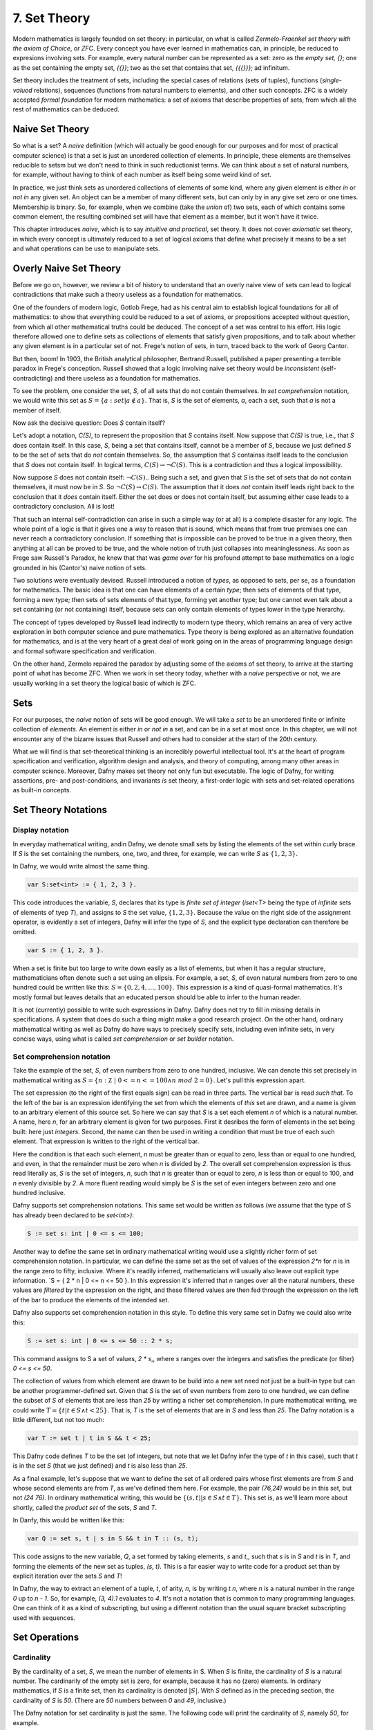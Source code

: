 ===============
 7. Set Theory
===============

Modern mathematics is largely founded on set theory: in particular, on
what is called *Zermelo-Fraenkel set theory with the axiom of Choice*,
or *ZFC*. Every concept you have ever learned in mathematics can, in
principle, be reduced to expresions involving sets.  For example,
every natural number can be represented as a set: zero as the *empty
set, {}*; one as the set containing the empty set, *{{}}*; two as the
set that contains that set, *{{{}}}*; ad infinitum.

Set theory includes the treatment of sets, including the special cases
of relations (sets of tuples), functions (*single-valued* relations),
sequences (functions from natural numbers to elements), and other such
concepts.  ZFC is a widely accepted *formal foundation* for modern
mathematics: a set of axioms that describe properties of sets, from
which all the rest of mathematics can be deduced.

Naive Set Theory
================

So what is a set? A *naive* definition (which will actually be good
enough for our purposes and for most of practical computer science) is
that a set is just an unordered collection of elements. In principle,
these elements are themselves reducible to setsm but we don't need to
think in such reductionist terms. We can think about a set of natural
numbers, for example, without having to think of each number as itself
being some weird kind of set.

In practice, we just think sets as unordered collections of elements
of some kind, where any given element is either *in* or *not in* any
given set. An object can be a member of many different sets, but can
only by in any give set zero or one times. Membership is binary.  So,
for example, when we combine (take the *union* of) two sets, each of
which contains some common element, the resulting combined set will
have that element as a member, but it won't have it twice.

This chapter introduces *naive*, which is to say *intuitive and
practical*, set theory. It does not cover *axiomatic* set theory, in
which every concept is ultimately reduced to a set of logical axioms
that define what precisely it means to be a set and what operations
can be use to manipulate sets. 

Overly Naive Set Theory
=======================

Before we go on, however, we review a bit of history to understand
that an overly naive view of sets can lead to logical contradictions
that make such a theory useless as a foundation for mathematics.

One of the founders of modern logic, Gotlob Frege, had as his central
aim to establish logical foundations for all of mathematics: to show
that everything could be reduced to a set of axioms, or propositions
accepted without question, from which all other mathematical truths
could be deduced.  The concept of a set was central to his effort. His
logic therefore allowed one to define sets as collections of elements
that satisfy given propositions, and to talk about whether any given
element is in a particular set of not. Frege's notion of sets, in
turn, traced back to the work of Georg Cantor.

But then, boom! In 1903, the British analytical philosopher, Bertrand
Russell, published a paper presenting a terrible paradox in Frege's
conception. Russell showed that a logic involving naive set theory
would be *inconsistent* (self-contradicting) and there useless as a
foundation for mathematics. 

To see the problem, one consider the set, *S*, of all sets that do not
contain themselves. In *set comprehension* notation, we would write
this set as :math:`S = \{ a: set | a \notin a \}.` That is, *S* is the
set of elements, *a*, each a set, such that *a* is not a member of
itself.

Now ask the decisive question: Does *S* contain itself?

Let's adopt a notation, *C(S)*, to represent the proposition that *S*
contains itself. Now suppose that *C(S)* is true, i.e., that *S* does
contain itself. In this case, *S*, being a set that contains itself,
cannot be a member of *S*, because we just defined *S* to be the set
of sets that do *not* contain themselves. So, the assumption that *S*
containss itself leads to the conclusion that *S* does not contain
itself. In logical terms, :math:`C(S) \rightarrow \neg C(S).` This is
a contradiction and thus a logical impossibility.

Now suppose *S* does not contain itself: :math:`\neg C(S).`. Being
such a set, and given that *S* is the set of sets that do not contain
themselves, it must now be in *S*. So :math:`\neg C(S) \rightarrow
C(S).` The assumption that it does *not* contain itself leads right
back to the conclusion that it *does* contain itself. Either the set
does or does not contain itself, but assuming either case leads to a
contradictory conclusion. All is lost!

That such an internal self-contradiction can arise in such a simple
way (or at all) is a complete disaster for any logic. The whole point
of a logic is that it gives one a way to reason that is sound, which
means that from true premises one can never reach a contradictory
conclusion. If something that is impossible can be proved to be true
in a given theory, then anything at all can be proved to be true, and
the whole notion of truth just collapses into meaninglessness. As soon
as Frege saw Russell's Paradox, he knew that that was *game over* for
his profound attempt to base mathematics on a logic grounded in his
(Cantor's) naive notion of sets.

Two solutions were eventually devised. Russell introduced a notion of
*types*, as opposed to sets, per se, as a foundation for mathematics.
The basic idea is that one can have elements of a certain *type*; then
sets of elements of that type, forming a new type; then sets of sets
elements of that type, forming yet another type; but one cannot even
talk about a set containing (or not containing) itself, because sets
can only contain elements of types lower in the type hierarchy.

The concept of types developed by Russell lead indirectly to modern
type theory, which remains an area of very active exploration in both
computer science and pure mathematics. Type theory is being explored
as an alternative foundation for mathematics, and is at the very heart
of a great deal of work going on in the areas of programming language
design and formal software specification and verification.


On the other hand, Zermelo repaired the paradox by adjusting some of
the axioms of set theory, to arrive at the starting point of what has
become ZFC. When we work in set theory today, whether with a *naive*
perspective or not, we are usually working in a set theory the logical
basic of which is ZFC.



Sets
====

For our purposes, the *naive* notion of sets will be good enough. We
will take a *set* to be an unordered finite or infinite collection of
*elements*. An element is either *in* or *not in* a set, and can be in
a set at most once.  In this chapter, we will not encounter any of the
bizarre issues that Russell and others had to consider at the start of
the 20th century.

What we will find is that set-theoretical thinking is an incredibly
powerful intellectual tool. It's at the heart of program specification
and verification, algorithm design and analysis, and theory of
computing, among many other areas in computer science. Moreover, Dafny
makes set theory not only fun but executable. The logic of Dafny, for
writing assertions, pre- and post-conditions, and invariants *is* set
theory, a first-order logic with sets and set-related operations as
built-in concepts.


Set Theory Notations
====================

Display notation
----------------

In everyday mathematical writing, andin Dafny, we denote small sets by
listing the elements of the set within curly brace. If *S* is the set
containing the numbers, one, two, and three, for example, we can write
*S* as :math:`\{ 1, 2, 3 \}.`

In Dafny, we would write almost the same thing.

.. code-block:: dafny

  var S:set<int> := { 1, 2, 3 }.

This code introduces the variable, *S*, declares that its type is
*finite set of integer* (*iset<T>* being the type of *infinite* sets
of elements of tyep *T*), and assigns to *S* the set value, :math:`\{
1, 2, 3 \}.` Because the value on the right side of the assignment
operator, is evidently a set of integers, Dafny will infer the type of
*S*, and the explicit type declaration can therefore be omitted.

.. code-block:: dafny

  var S := { 1, 2, 3 }.


When a set is finite but too large to write down easily as a list of
elements, but when it has a regular structure, mathematicians often
denote such a set using an elipsis. For example, a set, *S*, of even
natural numbers from zero to one hundred could be written like this:
:math:`S = \{ 0, 2, 4, \ldots, 100 \}.` This expression is a kind of
quasi-formal mathematics. It's mostly formal but leaves details that
an educated person should be able to infer to the human reader.

It is not (currently) possible to write such expressions in Dafny.
Dafny does not try to fill in missing details in specifications. A
system that does do such a thing might make a good research project.
On the other hand, ordinary mathematical writing as well as Dafny do
have ways to precisely specify sets, including even infinite sets, in
very concise ways, using what is called *set comprehension* or *set
builder* notation.

Set comprehension notation
--------------------------

Take the example of the set, *S*, of even numbers from zero to one
hundred, inclusive. We can denote this set precisely in mathematical
writing as :math:`S = \{ n: {\mathbb Z}~|~0 <= n <= 100 \land n~mod~2
= 0 \}.` Let's pull this expression apart.

The set expression (to the right of the first equals sign) can be read
in three parts. The vertical bar is read *such that*. To the left of
the bar is an expression identifying the set from which the elements
of *this* set are drawn, and a name is given to an arbitrary element
of this source set. So here we can say that *S* is a set each element
*n* of which is a natural number.  A name, here *n*, for an arbitrary
element is given for two purposes. First it desribes the form of
elements in the set being built: here just *integers*. Second, the
name can then be used in writing a condition that must be true of each
such element.  That expression is written to the right of the vertical
bar.

Here the condition is that each such element, *n* must be greater than
or equal to zero, less than or equal to one hundred, and even, in that
the remainder must be zero when *n* is divided by *2*. The overall set
comprehension expression is thus read literally as, *S* is the set of
integers, *n*, such that *n* is greater than or equal to zero, *n* is
less than or equal to 100, and *n* evenly divisible by *2*. A more
fluent reading would simply be *S* is the set of even integers between
zero and one hundred inclusive.

Dafny supports set comprehension notations. This same set would be
written as follows (we assume that the type of S has already been
declared to be *set<int>)*:

.. code-block:: dafny

  S := set s: int | 0 <= s <= 100;

Another way to define the same set in ordinary mathematical writing
would use a slightly richer form of set comprehension notation. In
particular, we can define the same set as the set of values of the
expression *2\*n* for *n* is in the range zero to fifty, inclusive.
Where it's readily inferred, mathematicians will usually also leave
out explicit type information. `S = \{ 2 * n | 0 <= n <= 50 \}. In
this expression it's inferred that *n* ranges over all the natural
numbers, these values are *filtered* by the expression on the right,
and these filtered values are then fed through the expression on the
left of the bar to produce the elements of the intended set.

Dafny also supports set comprehension notation in this style. To
define this very same set in Dafny we could also write this:

.. code-block:: dafny

  S := set s: int | 0 <= s <= 50 :: 2 * s;

This command assigns to S a set of values, *2 \* s*,, where *s*
ranges over the integers and satisfies the predicate (or filter)
*0 <= s <= 50*.

The collection of values from which element are drawn to be
build into a new set need not just be a built-in type but can
be another programmer-defined set. Given that *S* is the set
of even numbers from zero to one hundred, we can define the
subset of *S* of elements that are less than *25* by writing
a richer set comprehension. In pure mathematical writing, we
could write :math:`T = \{ t | t \in S \land t < 25\}.` That is,
*T* is the set of elements that are in *S* and less than *25*.
The Dafny notation is a little different, but not too much:

.. code-block:: dafny

  var T := set t | t in S && t < 25;

This Dafny code defines *T* to be the set (of integers, but note that
we let Dafny infer the type of *t* in this case), such that *t* is in
the set *S* (that we just defined) and *t* is also less than *25*.


As a final example, let's suppose that we want to define the set of
all ordered pairs whose first elements are from *S* and whose second
elements are from *T*, as we've defined them here. For example, the
pair *(76,24)* would be in this set, but not *(24 76)*. In ordinary
mathematical writing, this would be :math:`\{ (s,t) | s \in S \land t
\in T\}.` This set is, as we'll learn more about shortly, called the
*product set* of the sets, *S* and *T*.

In Danfy, this would be written like this:

.. code-block:: dafny

   var Q := set s, t | s in S && t in T :: (s, t);

This code assigns to the new variable, *Q*, a set formed by taking
elements, *s* and *t*,, such that *s* is in *S* and *t* is in *T*, and
forming the elements of the new set as tuples, *(s, t)*. This is a far
easier way to write code for a product set than by explicit iteration
over the sets *S* and *T*!

In Dafny, the way to extract an element of a tuple, *t*, of arity,
*n*, is by writing *t.n*, where *n* is a natural number in the range
*0* up to *n - 1*. So, for example, *(3, 4).1* evaluates to *4*. It's
not a notation that is common to many programming languages. One can
think of it as a kind of subscripting, but using a different notation
than the usual square bracket subscripting used with sequences.


Set Operations
==============

Cardinality
-----------

By the cardinality of a set, *S*, we mean the number of elements
in S. When *S* is finite, the cardinality of *S* is a natural number.
The cardinarily of the empty set is zero, for example, because it has
no (zero) elements. In ordinary mathematics, if *S* is a finite set,
then its cardinality is denoted :math:`|S|`. With *S* defined as in
the preceding section, the cardinality of *S* is *50*. (There are
*50* numbers between *0* and *49*, inclusive.)

The Dafny notation for set cardinality is just the same. The following
code will print the cardinality of *S*, namely *50*, for example.

.. code-block:: dafny

   print |S|;

If a set is infinite in size, as for example is the set of natural
numbers, the cardinality of the set is obviously not any natural
number. One has entered the realm of *transfinite numbers*. We will
discuss transfinite numbers later in this course. In Dafny, as you
might expect, the cardinality operator is not defined for infinite
sets (of type *iset<T>*).

Equality
--------

Two sets are considered equal if and only if they contain exactly
the same elements. To assert that sets *S* and *T* are equal in
mathematical writing, we would write *S = T*. In Dafny, such an
assertion would be written, *S == T*. 

Subset
------

A set, *T*, can be said to be a subset of a set *S* if and only if
every element in *T* is also in *S*. In this case, mathematicians
write :math:`T \subseteq S`. In mathematical logic notation, we would
write, :math:`T \subseteq S \iff \forall t \in T, t \in S`. That is,
*T* is a subset of *S* if and only if every element in *T* is also in
*S*.

A set *T*, is said to be a *proper* subset of *S*, if *T* is a subset
of *S* but *T* is not equal to *S*. In our example, *T* (the set of
even natural numbers less than *25*) is a proper subset of *S* (the
set of even natural numbers less than or equal to *100*).

This is written in mathematics as :math:`T \subset S`. In other words,
every element of *T* is in *S* but there is at least one element of
*S* that is not in *T*. Mathematically, :math:`T \subset S \iff
\forall t \in T, t \in S \land \exists s \in S, s \notin T`.

The backwards *E* is the *existential quantifier* in first-order
logic, and is read as, and means, *there exists.* So this expression
says that *T* is a proper subset of *S* if every *t* in *T* is in *S*
but there is at least one *s* in *S* that is not in *T*. That the
proper subset operator contains an implicit existential operator poses
some real problems for verification.

Without getting into details, when one asserts in Dafny that *T* is a
proper subset of *S*, Dafny needs to find an element of *S* that is
not in *T*, and in general, it needs a lot of help to do that. The
details are out of scope at this point, but one should be aware of the
difficulty.

In Dafny, one uses the usual arithmetic less and and less than or
equal operator symbols, *<* and *<=*, to assert *proper subset* and
*subset* relationships, respectively. The first two of the following
assertions are thus both true in Dafny, but the third is not. That
said, limitations in the Dafny verifier make it hard for Dafny to see
the truth of such assertions without help. We will not discuss how to
provide such help at this point.

.. code-block:: dafny

   assert T < S;
   assert T <= S;
   assert S <= T;

We note every set is a subset, but not a proper subset, of
itself. It's also the case that the empty set is a subset of every
set, in that *all* elements in the empty set are in any other set,
because there are none. In logic-speak, we'd say *a universally
quantified proposition over an empty set is trivially true.*

If we reverse the operator, we get the notion of supersets and proper
supersets. If *T* is a subset of *S*, then *S* is a superset of *T*,
written, :math:`S \supseteq T`. If *T* is a proper subset of *S* then
*S* is a proper superset of *T*, written :math:`S \supset T`. In
Dafny, the greater than and greater than or equals operator are used
to denote proper superset and superset relationships between sets.
So, for example, *S >= T* is the assertion that *S* is a superset of
*T*. Note that every set is a superset of itself, but never a proper
superset of itself, and every set is a superset of the empty set.


Intersection
------------

The intersection, :math:`S \cap T`, of two sets, *S* and *T*, is the
set of elements that are in both *S* and *T*. Mathematically speaking,
:math:`S \cap T = \{ e~|~e \in S \land e \in T \}`. 

In Dafny, the *\** operator is used for set intersection.  The
intersection of *S* and *T* is thus written *S \* T*. For example, the
command *Q := S \* T* assigns the intersection of *S* and *T* as the
new value of *Q*.

Union
-----

The union, :math:`S \cup T`, of two sets, *S* and *T*, is the set of
elements that are in either (including both) *S* and *T*. That is,
:math:`S \cup T = \{ e~|~e \in S \lor e \in T \}`. 

In Dafny, the *\+* operator is used for set union.  The union of *S*
and *T* is thus written *S \+ T*. For example, the command *V := S \+
T* assigns the union of *S* and *T* as the new value of *V*.

Difference
----------

The difference, :math:`S \setminus T` (*S* minus *T*), of sets *S* and
*T* is the set of elements in *S* that are not also in *T*. Thus,
:math:`S \setminus T = \{e~|~e \in S \land e \notin T)`. In Dafny, the
minus sign is used to denote set difference, as in the expression,
*S - T*. Operators in Dafny can be applied to sets to make up more
complex expressions. So, for example, *|S-T|* denotes the cardinality
of *S-T*.

Product Set
-----------

The product set, :math:`S \times T`, is the set of all the ordered
pairs, *(s,t)*, that can be formed by taking one element, *s*, from
*S*, and one element, *t*, from *T*. That is, :math:`S \times T = \{
(s, t) | s \in S \land t \in T \}`. The cardinality of a product set
is the product of the cardinalities of the individual sets.

There is no product set operator, per se, in Dafny, but given sets,
*S* and *T* a product set can easily be expressed using Dafny's set
comprehension notation: *set s, t: s in S && t in T :: (s,t)*. The
keyword, *set*, is followed by the names of the variables that will be
used to form the set comprehension expression, followed by a colon,
followed by an assertion that selects the values of *s* and *t* that
will be included in the result, followed by a double colon, and then,
finally an expression using the local variables that states how each
value of the resulting set will be formed.

Power Set
---------

The power set of a set, *S*, denoted :math:`{\mathbb P}(S),` is the
set of all subsets of *S*. If *S = {1, 2 }*, for example, the powerset
of *S* is the set containing the proper and improper subsets of *S*,
namely *{}, { 1 }, { 2 },* and *{ 1, 2}*.

The powerset of a set with *n* element will have :math:`2^n` elements.
Consider the powerset of the empty set. The only subset of the empty
set is the empty set itself, so the powerset of the empty set is the
set containing only the empty set. This set has just *1* element. It's
cardinality thus satisfies the rule, as *2* to the power, zero (the
number of elements in the empty set), is *1*.

Now suppose that for every set, *S*, with cardinality *n*, the
cardinality of its powerset is *2* to the *n*. Consider a set, *S'*,
of cardinality one bigger than that of *S*. Its powerset contains
every set in the powerset of *S*, plus every set in that set with the
new element included, and that's all the element it includes.

The number of sets in the powerset of *S'* is thus double the number
of sets in the powerset of *S*. Given that the cardinality of the
powerset of *S* is *2* to the *n*, the cardinality of *S'*, being
twice that number, is *2* to the *n + 1*.

Now because the rule holds for sets of size zero, and whenver it holds
for sets of size *n* it also holds for sets of size *n + 1*, it must
hold for sets of every (finite) size. So what we have is an informal
*proof by induction* of a theorem: :math:`\forall S, |{\mathbb P}(S)|
= 2^{|S|}`.

In Dafny, there is no explicit powerset operator, one that would take
a set and returning its powerset, but the concept can be expressed in
an elegant form using a set comprehension. The solution is simply to
say *the set of all sets that are subsets of a given set, **. In pure
mathematical notation this would be :math:`{ R | R \subseteq S }.` In
Dafny it's basically the same expression.  The follwing three-line
program computes and prints out the powerset of *S = { 1, 2, 3 }*.
The key expression is to the right of the assignment operator on the
second line.

.. code-block:: dafny

   var S := { 1, 2, 3 };
   var P := set R | R <= S;
   print P;

Exercise: Write a pure function that when given a value of type set<T>
returns its powerset. The function will have to be polymorphic.  Call
it powerset<T>.

		

Tuples
======

A tuple is an ordered collection of elements. The type of elements in
a tuple need not all be be the same. The number of elements in a tuple
is called its *arity*. Ordered pairs are tuples of arity, *2*, for
example. A tuple of arity *3* can be called a (an ordered) *triple*.
A tuple of a larger arity, *n*, is called an *n-tuple*.  The tuple,
*(7, X, "house", square_func)*, for example, is a *4-tuple*.

As is evident in this example, the elements of a tuple are in general
not of the same type, or drawn from the same sets. Here, the first
element is an integer; the second, a variable;, the third, a string;
and last, a function.

An *n*-tuples should be understood as values taken from a product of
*n* sets.  If *S* and *T* are our sets of even numbers between zero
and one hundred, and zero and twenty four, for example, then the
ordered pair, *(60,24)* is an element of the product set :math:`S
\times T`.  The preceding *4*-tuple would have come from a product of
four sets: one of integers, one of variables, one of strings, and one
of functions.

The *type* of a tuple is the tuple of the types of its elements. In
mathematical writing, we'd say that the tuple, *(-3,4)* is al element
of the set :math:`{\mathbb Z} \times {\mathbb Z},` and if asked about
its type, most mathematicians would say *pair of integers*. In Dafny,
where types are more explicit than they usually are in quasi-formal
mathematical discourse, the type of this tuple is *(int, int)*. In
general, in both math and in Dafny, in particular, the type of a tuple
in a set product, ::`S_1 \times S_2 \times \ldots \time S_n`, where
the types of these sets are :math:`T_1, \ldots, T_n` is :math:`(T_1,
\ldots, T_n)`.

The elements of a tuple are sometimes called *fields of that tuple.
Given an *n*-tuple, *t*, we are often interested in working with the
value of one of its fields. We thus need a function for *projecting*
the value of a field out of a tuple. We actually think of an *n*-tuple
as coming with *n* projection functions, one for each field.

Projection functions are usually written using the Greek letter,
::`\pi`, with a natural number subscript indicating which field a
given projection function " projects". Given a *4*-tuple, *t = (7, X,
"house", square_func)*, we would have math::`\pi_0(t) = 7` and
:math:`\pi_3(t) = square_func.`

The type of a projection funcion is *function from tuple type to field
type*. In general, because tuples have fields of different types, they
will also have projection functions of different types. For example,
:math:`pi_0` here is of type (in Dafny) :math:`(int, variable, string,
int \rightarrow int) \rightarrow {\mathbb Z}` while :math:`pi_3` is of
type :math:`(int, variable, string, int \rightarrow int) \rightarrow
(int \rightarrow int).`


In Dafny, tuples are written as they are in mathematics, as lists of
field values separated by commas and enclosed in parentheses.  For
example *t := (1, "hello", [1,2,3])" assigns to *t* a *3-tuple* whose
first field has the value, *1* (of type *int*); whose second field has
the value, "hello", a string; and whose third element is the list of
integers, *[2, 4, 6]*.

Projection in Dafny is accomplished using the *tuple* subscripting (as
opposed to array or list subscripting) operation. Tuple subscripting is
done by putting a dot (period) followed by an index after the tuple
expression. Here's a little Dafny code to illustrate. It defines *t*
to be the triple, *(7, 'X', "hello")* (of type *(int, char, string)*),
and then usses the *.0* and *.2* projection functions to project the
first and third elements of the tuple, which it prints. To make the
type of the tuple explicit, the final line of code declare *t'* to be
the same tuple value, but this time explicitly declares its type.

.. code-block:: dafny

   var t := (7, 'X', "hello");
   print t.0;
   print t.2;
   var t': (int, char, string) := (7, 'X', "hello");

While all of this might seem a little abstract, it's actually simple
and very useful. Any table of data, such as a table with columns that
hold names, birthdays, and social security numbers, represents data in
a product set. Each row is a tuple. The columns correspond to the sets
from which the field values are drawn. One set is a set of names; the
second, a set birthdays; the third, a set of social security numbers.
Each row is just a particular tuple in product of these three sets,
and the table as a whole is what we call a *relation*. If you have
heard of a *relational database*, you now know what kind of data such
a system handles: tables, i.e., *relations*.

Relations
=========

A relation in nothing but a subset of (the tuples in) a product set. A
table such as the one just described, will, in practice, usually not
have a row with every possible combination of names, birthdays, and
SSNs. In other words, it won't be the entire product of the sets from
which the field values drawn. Rather, it will usually contain a small
subset of the product set.

In mathematical writing, we will thus often see a sentence of the
form, Let :math:`R \subseteq S \times T` be a (binary) relation on *S*
and *T*. All this says is that *R* is some subset of the set of all
tuples in the product set of *S* and *T*. If *S = { hot, cold }* and
*T = { cat, dog }*, then the product set is *{ (hot, cat), (hot, dog),
(cold, cat), (cold, dog) }*, and a relation on *S* and *T* is any
subset of this product set.  The set, *{ (hot, cat), (cold, dog) }* is
thus one such relation on *S* and *T*.

Here's an exercise. If *S* and *T* are finite sets, with cardinalities
*|S| = n* and *|T| = m*, how many relations are there over *S* and
*T*? Hint: First, how many tuples are in the product set? Second, how
many subsets are there of that set? For fun, write a little Dafny
program that takes two sets of integers as arguments as return the
number of relations over them.  Write another function that takes two
sets and returns the set of all possible relations over the sets. Use
a set comprehension expression rather than writing a while loop. Be
careful: the number of possible relations will be very large even in
cases where the given sets contain only a few elements each. 

Binary Relations
================

Binary relations, which play an especially important role in
mathematics and computer science, are relations over just *2*
sets. Suppose :math:`R \subseteq S \times T` is a binary relation on
*S* and *T*. Then *S* is called the *domain* of the relation, and *T*
is called its *co-domain*. That is, a binary relation is a subset of
the ordered pairs in a product of the given domain and codomain sets.

If a particular tuple, *(s, t)* is an element of such a relation, *R*,
we will say *R* is *defined for* the value, s, and that *R achieves*
the value, *t*. The *support* of a relation is the subset of values in
the domain on which it is defined. The *range* of a relation is the
subset of co-domain values that it achieves.

For example, if *S = { hot, cold }* and *T = { cat, dog }*, and *R =
*{ (hot, cat), (hot, dog) }*, then the domain of *R* is *S*; the
co-domain of *R* is *T*; the support of *R* is just *{ hot }* (and *R*
is thus *not defined* for the value *cold*); and the range of *R* is
the whole co-domain, *T*.

The everyday functions you have studies in mathematics are binary
relations, albeit usually infinite ones. For example, the *square*
function, that associates every real number with its square, can be
understood as the infinite set of ordered pairs of real numbers in
which the second is the square of the first. Mathematically this is
:\{ (x, y) | y = x^2 \}:`, where we take as implicit that *x* and *y*
range over the real numbers. Elements of this set include the pairs,
*(-2, 4)* and *(2, 4)*.

The concept of *square roots* of real numbers is also best understood
as a relation. The tuples are again pairs of real numbers, but now the
elements include tuples, *(4, 2)* and *(4, -2)*.

Inverse
-------

The inverse of a given binary relation is simply the set of tuples
formed by reversing the order of all of the given tuples. To put this
in mathematical notation, if *R* is a relation, its inverse, denoted
:math:`R^{-1}`, is :math:`\{ (y, x) | (x, y) \in R \}`. You can see this
immediately in our example of squares and square roots. Each of these
relations is the inverse of the other. One contains the tuples, *(-2,
4), (2, 4)*, while the other contains *(4, 2), (4, -2)*.

It should immediately be clear that the inverse of a function is not
always also a function. The inverse of the *square* function is the
*square root* relation, but that relation is not itself a function,
because it is not single valued.

Here's a visual way to think about these concept. Consider the graph
of the *square* function. Its a parabola that opens either upward in
the *y* direction, or downward. Now select any value for *x* and draw
a vertical line. It will intersect the parabola at only one point.
The function is single-valued. 

The graph of a square root function, on the other hand, is a parabola
that opens to the left or right. So if one draws a vertial line at
some value of *x*, either the line fails to hit the graph at all (the
square root function is not defined for all values of *x*), or it
intersects the line at two points. The square root "function" is not
single-valued, and isn't really even a *function* at all. (If the
vertical line hits the parabola right at its bottom, the set of points
at which it intersects contains just one element, but if one takes the
solution set to be a *multi-set*, then the value, zero, occurs in that
set twice.)

A function whose inverse is a function is said to be *invertible*.
The function, *f(x) = x* (or *y = x* if you prefer) is invertible in
this sense. In fact, its inverse is itself.

Exercise: Is the cube root function invertible? Prove it informally.

Exercise: Write a definition in mathematical logic of what precisely
it means for a function to be invertible. Model your definition on our
definition of what it means for a relation to be single valued.


Functions: *Single-Valued* Relations
====================================

A binary-relation is said to be *single-valued* if it does not have
tuples with the same first element and different second elements.  A
single-valued binary relation is also called a *function*.  Another
way to say that *R* is single valued is to say that if *(x, y)* and
*(x, z)* are both in *R* then it must be that *y* and *z* are the same
value. Otherwise the relation would not be single-valued! To be more
precise, then, if :math:`R \subseteq S \times T`, is single valued
relation, then :math:`(x, y) \in R \land (x, z) \in R \rightarrow y =
z`.

As an example of a single-valued relation, i.e., a function, consider
the *square*. For any given natural number (in the domain) under this
function there is just a *single* associated value in the range (the
square of the first number). The relation is single-valued in exactly
this sense. By contrast, the square root relation is not a function,
because it is not single-valued. For any given non-negative number in
its domain, there are *two* associated square roots in its range. The
relation is not single-valued and so it is not a function.

There are several ways to represent functions in Dafny, or any other
programming language. One can represent a given function *implicity*:
as a *program* that computes that function. But one can also represent
a function *explicitly*, as a relation: that is, as a set of pairs.
The (polymorphic) *map* type in Dafny provides such a representation.

A "map", i.e., a value of type *map<S,T>* (where *S* and *T* are type
parameters), is to be understood as an explicit representation of a
single-valued relation: a set of pairs: a function. In addition to a
mere set of pairs, this data type also provides helpful functions and
a clever representation underlying representation that both enforce
the single-valuedness of maps, and that make it very efficient to look
up range values given domain values where the map is defined, i.e., to
*apply* such a function to a domain value (a "key") to obtained the
related range *value*.

Given a Dafny map object, *m*, of type *map<S,T>*, one can obtain the
set of values of type *S* for which the map is defined as *m.Keys().*
One can obtain the range, i.e., the set of values of type *T* that the
map maps *to*, as *m.Values().* One can determine whether a given key,
*s* of type *S* is defined in a map with the expression, *s in m*.

Exercise: Write a method (or a function) that when given a map<S,T> as
an argument returns a set<(T,S)> as a result where the return result
represents the *inverse* of the map. The inverse of a function is not
necessarily a function so the inverse of a map cannot be represented
as a map, in general. Rather, we represent the inverse just as a *set*
of *(S,T)* tuples.

Exercise: Write a pure function that when given a set of ordered pairs
returns true if, viewed as a relation, the set is also a function, and
that returns false, otherwise.

Exercise: Write a function or method that takes a set of ordered pairs
with a pre-condition requiring that the set satisfy the predicate from
the preceding exercise and that then returns a *map* that contains the
same set of pairs as the given set.

Exercise: Write a function that takes a map as an argument and that
returns true if the function that it represents is invertible and that
otherwise returns false. Then write a function that takes a map
satisfying the precondition that it be invertible and that in this
case returns its inverse, also as a map.


Properties of Functions
=======================

We now introduce essential concepts and terminology regarding for
distinguishing essential properties and special cases of functions.

Total vs Partial
----------------

A function is said to be *total* if every element of its domain
appears as the first element in at least one tuple, i.e., its
*support* is its entire *domain*.  A function that is not total is
said to be *partial*. For example, the square function on the real
numbers is total, in that it is defined on its entire real number
domain. By contrast, the square root function is not total (if it
domain is taken to be the real numbers) because it is not defined for
real numbers that are less than zero.

Note that if one considers a slightly different function, the square
root function on the *non-negative* real numbers the only difference
being in the domainm then this function *is* total. Totality is thus
relative to the specified domain. Here we have two functions with the
very same set of ordered pairs, but one is total and the other is not.

Exercises: Is the function *y = x* on the real numbers total?  Is the
*log* function defined on the non-negative real numbers total? Answer:
no, because it't not defined at *x = 0*.  Is the *SSN* function, that
assigns a U.S. Social Security Number to every person, total? No, not
every person has a U.S. Social Security number.

Implementing partial functions as methods or pure function in software
presents certain problems. Either a pre-conditions has to be enforced
to prevent the function or method being called with a value for which
it's not defined, or the function or method needs to be made total by
returning some kind of *error* value if it's called with such a value.
In this case, callers of such a function are obligated always to check
whether *some* validfunction value was returned or whether instead a
value was returned that indicates that there is *no such value*. Such
a value indicates an *error* in the use of the function, but one that
the program caught. The failure of programmers systematically to check
for *error returns* is a common source of bugs in real software.

Finally we note that by enforcing a requirement that every loop and
recursion terminates, Dafny demands that every function and method be
total in the sense that it returns and that it returns some value,
even it it's a value that could flag an error. 

When a Dafny total function is used to implement a mathematical
function that is itself partial (e.g., *log(x)* for any real number,
*x*), the problem thus arises what to return for inputs for which the
underlying mathematical function is not defined.  A little later in
the course we will see a nice way to handle this issue using what are
called *option* types. An option type is like a box that contains
either a good value or an error flag; and to get a good value out of
such a box, one must explicitly check to see whether the box has a
good value in it or, alternatively, and error flag.

Injective
---------

A function is said to be *injective* if no two elements of the domain
are associated with the same element in the co-domain. (Note that we
are limiting the concept of injectivity to functions.) An injective
function is also said to be *one-one-one*, rather than *many-to-one*.

Take a moment to think about the difference between being injective
and single valued. Single-valued means no *one* element of the domain
"goes to" *more than one" value in the range. Injective means that "no
more than one" value in the domain "goes to" and one value in the
range.

Exercise: Draw a picture. Draw the domain and range sets as clouds
with points inside, representing objects (values) in the domain and
co-domain. Represent a relation as a set of *arrows* that connect
domain objects to co-domain objects. The arrows visually depict the
ordered pairs in the relation. What does it look like visually for a
relation to be single-valued? What does it look like for a relation to
be injective?

The square function is a function because it is single-valued, but it
is not injective. To see this, observe that two different values in
the domain, *-2* and *2*, have the same value in the co-domain: *4*.
Think about the graph: if you can draw a *horizontal* line for any
value of *y* that intersects the graph at multiple points, then the
points at which it intersects correspond to different values of *x*
that have the same value *under the relation*. Such a relation is not
injective.

Exercises: Write a precise mathematical definition of what it means
for a binary relation to be injective.  Is the cube root function
injective? Is *f(x) = sin(x)* injective?

An Aside: Injectivity in Type Theory
^^^^^^^^^^^^^^^^^^^^^^^^^^^^^^^^^^^^

As an aside, we note that the concept of injectivity is essential in
*type theory*.  Whereas *set theory* provides a universally accepted
axiomatic foundation for mathematics, *type* theory is of increasing
interest as alternative foundation. It is also at the very heart of a
great deal of work in programming languages and software verification.

Type theory takes types rather than sets to be elementary. A type in
type theory comprises a collection of objects, just as a set does in
set theory. But whereas in set theory, an object can be in many sets,
in type theory, and object can have only one type.

The set of values of a given type is defined by a set of constants and
functions called constructors. Constant constructors define what one
can think of as the *smallest* values of a type, while constructors
that are functions provide means to build larger values of a type by
*packaging up" smaller values of the same and/or other types.

As a simple example, one might say that the set of values of the type,
*Russian Doll,* is given by one constant constructor, *SolidDoll* and
by one constructor function, *NestDoll* that takes a nested doll as an
argument (the solid one or any other one built by *NestDoll* itself).
Speaking intuitively, this constructor function does nothing other
than *package up* the smaller nest doll it was given inside a "box"
labelled *NestDoll*.  One can thus obtain a nested doll either as the
constant *SolidDoll* or by applying the *NestDoll* constructor some
finite number of times to smaller nested dolls. Such a nesting will
always be finitely deep, with the solid doll at the core.

A key idea in type theory is that *constructors are injective*. Two
values of a given type built by different constructors, or by the same
constructor with different arguments, are *always* different. So, for
example, the solid doll is by definition unequal to any doll built by
the *NestDoll* constructor; and a russian doll nested two levels deep
(built by applying *NestDoll* to an argument representing a doll that
is nested one level deep)is necessarily unequal to a russian doll one
level deep (built by applying *NestDoll* to the solid doll).

Running this inequality idea in reverse, we can conclude that if two
values of a given type are known to be equal, then for sure they were
constructed by the same constructor taking the same arguments (if
any).  It turns out that knowing such a fact, rooted in the
*injectivity of constructors* is often essential to completing proofs
about programs using type theory. But more on this later.


Surjective
----------

A function is said to be *surjective* if for every element, *t*, in
the co-domain there is some element, *s* in the domain such that
*(s,t)* is in the relation. That is, the range *range* of the function
is its whole co-domain. Mathematically, a relation :math:`R \subseteq
S \times T` is surjective if :math:`\forall t \in T, \exists s \in
S~|~(s,t) \in R`.

In the intuitive terms of high school algebra, a function involving
*x* and *y* is surjective if for any given *y* value there is always
some *x* that "leads to" that *y*. The *square* function on the real
numbers is not surjective, because there is no *x* that when squared
gets one to *y = -1*.

Exercise: Is the function, *f(x) = sin(x)*, from the real numbers (on
the x-axis) to real numbers (on the y-axis) surjective? How might you
phrase an informal but rigorous proof of your answer? 

Exercise: Is the inverse of a surjective function always total? How
would you "prove" this with a rigorous, step-by-step argument based on
the definitions we've given here? Hint: It is almost always useful to
start with definitions. What does it mean for a relation to be total?
What does it mean for one relation to be the inverse of another? How
can you connect these definitons to show for sure that your answer is
right?


Bijective
---------

A function is said to be *bjective* if it is also both injective and
surjective. Such a function is also often called a *bijection*.

Take a moment to think about the implications of being a bijection.
Consider a bijective relation, :math:`R \subseteq S \times T.` *R* is
total, so there is an *arrow* from every *s* in *S* to some *t* in
*T*.  *R* is injective, so no two arrows from any *s* in *s* ever hit
the same *t* in *T*. An injection is one-to-one. So there is exactly
one *t* in *T* hit by each *s* in *S*. But *R* is also surjective, so
every *t* in *T* is hit by some arrow from *S*. Therefore, there has
to be exactly one element in *t* for each element in *s*. So the sets
are of the same size, and there is a one-to-one correspondence between
their elements.

Now consider some *t* in *T*. It must be hit by exactly one arrow from
*S*, so the *inverse* relation, :math:`R^{-1}`, from *T* to *S*, must
also single-valued (a function). Moreover, because *R* is surjective,
every *t* in *T* is hit by some *s* in *S*, so the inverse relation is
defined for every *t* in *T*. It, too, is total. Now every arrow from
any *s* to some *t* leads back from that *t* to that *s*, so the
inverse And it's also (and because *R* is total, there is such an
arror for *every* *s* in *S*), the inverse relation is surjective (it
covers all of *S*).

Exercise: Must the inverse of a bijection be one-to-one? Why or why
not?  Make a rigorous argument based on assumptions derived from our
definitions.

Exercise: Must a bijective function be invertible? Make a rigorous
argument.

Exercise: What is the inverse of the inverse of a bijective function,
*R*. Prove it with a rigorous argument.

A bijection estabishes an invertible, one-to-one correspondence
between elements of two sets. Bijections can only be established
between sets of the same size. So if you want to prove that two sets
are of the same size, it sufficies to show that one can define a
bijection between the two sets. That is, one simply shows that there
is some function that covers each element in each set with arrows
connecting them, one-to-one in both directions.

Exercise: Prove that the number of non-negative integers (the
cardinality of :math:`{\mathbb N}`), is the same as the number of
non-negative fractions (the cardinality of :math:`{\mathbb Q^{+}}`).

Exercise: How many bijective relations are there between two sets of
cardinality *k*? Hint: Pick a first element in the first set. There
are *n* ways to map it to some element in the second set. Now for the
second element in the first set, there are only *(n-1)* ways to pair
it up with an element in the second set, as one cannot map it to the
element chosen in the first step (the result would not be injective).
Continue this line of reasoning until you get down to all elements
having been mapped.

Exercise: How many bijections are there from a set, *S*, to itself?
You can think of such a bijection as a simple kind of encryption. For
example, if you map each of the *26* letters of the alphabet to some
other letter, but in a way that is unambiguous (injective!), then you
have a simple encryption mechanisms. How many ways can you encrypt a
text that uses *26* letters in this way? Given a cyphertext, how would
you recover the original plaintext?

Exercise: If you encrypt a text in this manner, using a bijection,
*R* and then encrpty the resulting cyphertext using another one *T*,
can you necessarily recover the plaintext? How? Is there a *single*
bijection that would have accomplished the same encryption result?
Would the inverse of that bijection effectively decrypt messages?


Exercise: Is the composition of any two bijections also a bijection?
If so, can you express its inverse in terms of the inverses of the two
component bijections?

Exercise: What is the *identity* bijection on the set of *26* letters?

Question: Are such bijections commutative? That is, you have two of
them, say *R* and *T*, is the bijection that you get by applying *R*
and then *T* the same as the bijection you get by applying *T* and
then *R*? If your answer is *no*, prove it by giving a counterexample
(e.g., involving bijections on a small set). If your answer is yes,
make rigorous argument.

Programming exercise: Implement encryption and decryption schemes in
Dafny using bijections over the *26* capital letters of the English
alphabet.

Programming exercise: Implement a *compose* function in Dafny that
takes two pure functions, *R* and *T*, each implementing a bijection
between the set of capital letters and that returns a pure function
that when applied has the effect of first applying *T* then applying
*R*.

Properties of Relations
=======================

Functions are special cases of (single-valued) binary relations.  The
properties of being partial, total, injective, surjective, bijective
are generally associated with *functions*, i.e., with relations that
are already single-valued. Now we turn to properties of relations more
generally.

Reflexive
---------

Consider a binary relation on a set with itself.  That is, the domain
and the co-domain are the same sets. A relation that maps real numbers
to real numbers is an example. It is a subset of :math:`{\mathbb R}
\times {\mathbb R}`. The *friends* relation on a social network site
that associates people with people is another example.

Such a relation is said to be *reflexive* if it associates every
element with itself.  The equality relation (e.g., on real numbers) is
the "canonical" example of a reflexive relation. It associates every
number with itself and with no other number. The tuples of the
equality relation on real numbers thus includes *(2.5, 2.5)* and
(-3.0, -3.0)* but not *(2.5, -3.0)*.

In more mathematical terms, consider a set *S* and a bindary relation,
*R*, on S*S, :math:`R \subseteq S \times S.` *R* is reflexive, which
we can write as *Reflexive(R)*, if and only if for every *e* in *S*,
the tuple *(e,e)* is in R. Or to be rigorous about it,
:math:`Reflexive(R) \iff \forall e \in S, (e,e) \in R.`

Exercise: Is the function, *y = x*, reflexive? If every person loves
themself, is the *loves* relation reflexive? Is the *less than or
equals* relation reflexive? Hint: the tuples *(2,3)* and *(3,3)* are
in this relation becaue *2* is less than or equal to *3*, and so is
*3*, but *(4,3)* is not in this relation, because *4* isn't less than
or equal to *3*. Is the less than relation reflexive?


Symmetric
---------

A binary relation, *R*, on a set *S* is said to be *symmetric* if
whenever the tuple *(x,y)* is in *R*, the tuple, *(y,x)* is in *R* as
well. On Facebook, for example, if Joe is "friends" with "Tom" then
"Tom" is necessarily also friends with "Joe." The Facebook friends
relation is thus symmetric in this sense.

More formally, if *R* is a binary relation on a set *S*, i.e., given
:math:`R \subseteq S \times S`, then :math:`Symmetric(R) \iff \forall
(x,y) \in R, (y,x) \in R`.

Question: is the function *y = x* symmetric? How about the *square*
function? In an electric circuit, if a conducting wire connects
terminal *T* to terminal *Q*, it also connects terminal *Q* to
terminal *T* in the sense that electricity doesn't care which way it
flows over the wire. Is the *connects* relation in electronic circuits
symmetric? If *A* is *near* *B* then *B* is *near* *A*. Is *nearness*
symmetric? In the real work is the *has-crush-on* relation symmetric?

Transitive
----------

Given a binary relation :math:`R \subseteq S \times S`, *R* is said to
be transitive if whenever *(x,y)* is in *R* and *(y,z)* is in *R*,
then *(x,z)* is also in *R*. Formally, :math:`Transitive(R) \iff
forall (x,y) in R, \forall (y,z) \in R, (x,z) \in R`.

Exercise: Is equality transitive? That is, if *a = b* and *b = c* it
is also necessarily the case that *a = c*? Answer: Sure, any sensible
notion of an equality relation has this transitivity property.

Exercise: What about the property of being less than? If *a < b* and
*b < c* is it necessarily the case that *a < c*? Answer: again,
yes. The less than, as well as the less than or equal, and greater
then, and the greater than or equal relations, are all transitive.

How about the *likes* relation amongst real people. If Harry likes
Sally and Sally likes Bob does Harry necesarily like Bob, too? No, the
human "likes" relation is definitely not transitive. (And this is the
cause of many a tragedy.)

Equivalence
-----------

Finally (for now), a relation is said to be an *equivalence relation*
if it is reflexive, transitive, and symmetric. Formally, we can write
this property as a conjunction of the three individual properties:
:math:`Equivalence(R) \iff Symmetric(R) \land Reflexive(R) \land
Transitive(R)`. Equality is the canonical example of an equivalence
relation: it is reflexive (*x = x*), symmetric (if *x = y* then *y =
x*) and transitive (if *x = y* and *y = z* then *x = z*.).

An important property of equivalence relations is that they divide up
a set into subsets of *equivalent* values. As an example, take the
equivalence relation on people, *has same birthday as*. Clearly every
person has the same birthday as him or herself; if Joe has the same
birthday as Mary, then Mary has the same birthday as Joe; and if Tom
has the same birthday as mary then Joe necessarily also has the same
birthday as Tom. This relation thus divides the human population into
366 equivalence classes. Mathematicians usually use the notation *a ~
b* to denote the concept that *a* is equivalent to *b* (under whatever
equivalence relation is being considered).

Sequences
=========

A sequence of elements is an ordered collection in which elements can
appear zero or more times. In both mathematical writing and in Dafny,
sequences are often denoted as lists of elements enclosed in square
brackets.  The same kinds of elisions (using elipses) can be used as
shorthands in quasi-formal mathematical writing as with set notation.
For example, in Dafny, a sequence *s := [1, 2, 3, 1]* is a sequence of
integers, of length four, the elements of which can be referred to by
subscripting. So *s[0]* is *1*, for example, as is *s[3]*.

While at first a sequence might seem like an entirely different kind
of thing than a set, in reality a sequence of length, *n*, is best
understood, and is formalized, as a binary relation. The domain of the
relation is the sequence of natural numbers from *0* to *n-1*.  These
are the index values. The relation then associates each such index
value with the value in that position in the sequence. So in reality,
a sequence is a special case of a binary relation, and a binary
relation is, as we've seen, just a special case of a set.  So here we
are, at the end of this chapter, closing the loop with where we
started. We have seen that the concept of sets really is a fundamental
concept, and a great deal of other machinery is then built as using
special cases, including relations, maps, and sequences.

Tuples, too, are basically maps from indices to values. Whereas all
the values in a sequence are necessarily of the same type, elements in
a tuple can be of different types. Tuples also use the *.n* notation
to apply projection functions to tuples. So, again, the value of, say,
*("hello", 7).1* is *7* (of type *int*), while the value of
*("hello", 7).0* is the string, "hello." 

Sequences also support operations not supported for bare sets. These
include sequence *concatenation* (addition, in which one sequence is
appended to another to make a new sequence comprising the first one
followed by the second. In Dafny, concatenation of sequences is done
using the *+* operator. Dafny also has operations for accessing the
individual elements of sequences, as well as subsequences. A given
subsequence is obtained by taking a prefix of a suffix of a sequence.
See the Dafny language summary for examples of these and other related
operations on lists.



